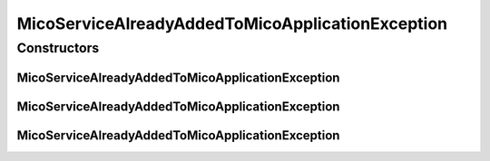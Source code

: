 MicoServiceAlreadyAddedToMicoApplicationException
=================================================

.. java:package:: io.github.ust.mico.core.exception
   :noindex:

.. java:type:: public class MicoServiceAlreadyAddedToMicoApplicationException extends Exception

Constructors
------------
MicoServiceAlreadyAddedToMicoApplicationException
^^^^^^^^^^^^^^^^^^^^^^^^^^^^^^^^^^^^^^^^^^^^^^^^^

.. java:constructor:: public MicoServiceAlreadyAddedToMicoApplicationException(String applicationShortName, String applicationVersion, String serviceShortName, String serviceVersion)
   :outertype: MicoServiceAlreadyAddedToMicoApplicationException

MicoServiceAlreadyAddedToMicoApplicationException
^^^^^^^^^^^^^^^^^^^^^^^^^^^^^^^^^^^^^^^^^^^^^^^^^

.. java:constructor:: public MicoServiceAlreadyAddedToMicoApplicationException(Long applicationId, Long serviceId)
   :outertype: MicoServiceAlreadyAddedToMicoApplicationException

MicoServiceAlreadyAddedToMicoApplicationException
^^^^^^^^^^^^^^^^^^^^^^^^^^^^^^^^^^^^^^^^^^^^^^^^^

.. java:constructor:: public MicoServiceAlreadyAddedToMicoApplicationException()
   :outertype: MicoServiceAlreadyAddedToMicoApplicationException

